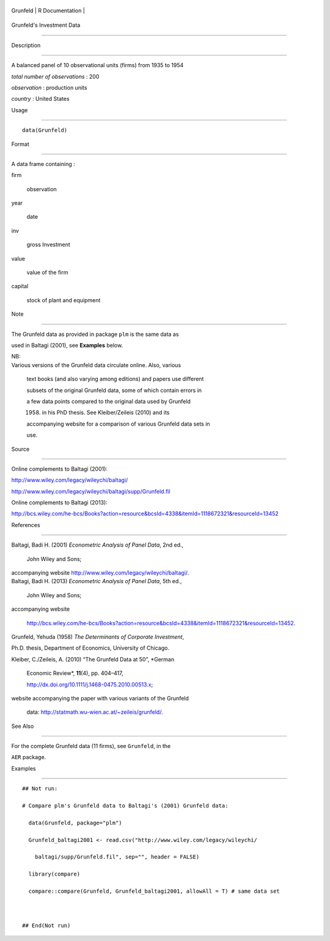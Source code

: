 +------------+-------------------+
| Grunfeld   | R Documentation   |
+------------+-------------------+

Grunfeld's Investment Data
--------------------------

Description
~~~~~~~~~~~

A balanced panel of 10 observational units (firms) from 1935 to 1954

*total number of observations* : 200

*observation* : production units

*country* : United States

Usage
~~~~~

::

    data(Grunfeld)

Format
~~~~~~

A data frame containing :

firm
    observation

year
    date

inv
    gross Investment

value
    value of the firm

capital
    stock of plant and equipment

Note
~~~~

The Grunfeld data as provided in package ``plm`` is the same data as
used in Baltagi (2001), see **Examples** below.

| NB:
| Various versions of the Grunfeld data circulate online. Also, various
  text books (and also varying among editions) and papers use different
  subsets of the original Grunfeld data, some of which contain errors in
  a few data points compared to the original data used by Grunfeld
  (1958) in his PhD thesis. See Kleiber/Zeileis (2010) and its
  accompanying website for a comparison of various Grunfeld data sets in
  use.

Source
~~~~~~

Online complements to Baltagi (2001):

http://www.wiley.com/legacy/wileychi/baltagi/
http://www.wiley.com/legacy/wileychi/baltagi/supp/Grunfeld.fil

Online complements to Baltagi (2013):

http://bcs.wiley.com/he-bcs/Books?action=resource&bcsId=4338&itemId=1118672321&resourceId=13452

References
~~~~~~~~~~

| Baltagi, Badi H. (2001) *Econometric Analysis of Panel Data*, 2nd ed.,
  John Wiley and Sons;
| accompanying website http://www.wiley.com/legacy/wileychi/baltagi/.

| Baltagi, Badi H. (2013) *Econometric Analysis of Panel Data*, 5th ed.,
  John Wiley and Sons;
| accompanying website
  http://bcs.wiley.com/he-bcs/Books?action=resource&bcsId=4338&itemId=1118672321&resourceId=13452.

Grunfeld, Yehuda (1958) *The Determinants of Corporate Investment*,
Ph.D. thesis, Department of Economics, University of Chicago.

| Kleiber, C./Zeileis, A. (2010) “The Grunfeld Data at 50”, *German
  Economic Review*, **11**\ (4), pp. 404–417,
  http://dx.doi.org/10.1111/j.1468-0475.2010.00513.x;
| website accompanying the paper with various variants of the Grunfeld
  data: http://statmath.wu-wien.ac.at/~zeileis/grunfeld/.

See Also
~~~~~~~~

For the complete Grunfeld data (11 firms), see ``Grunfeld``, in the
``AER`` package.

Examples
~~~~~~~~

::

    ## Not run: 
    # Compare plm's Grunfeld data to Baltagi's (2001) Grunfeld data:
      data(Grunfeld, package="plm")
      Grunfeld_baltagi2001 <- read.csv("http://www.wiley.com/legacy/wileychi/
        baltagi/supp/Grunfeld.fil", sep="", header = FALSE)
      library(compare)
      compare::compare(Grunfeld, Grunfeld_baltagi2001, allowAll = T) # same data set
      
    ## End(Not run)
